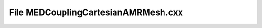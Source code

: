 File MEDCouplingCartesianAMRMesh.cxx
====================================

.. doxygenfile:: MEDCouplingCartesianAMRMesh.cxx
